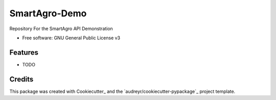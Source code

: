 ==============
SmartAgro-Demo
==============

.. image:: https://img.shields.io/travis/chris-kck/greenhouse.svg
        :target: https://travis-ci.com/chris-kck/greenhouse

Repository For the SmartAgro API Demonstration


* Free software: GNU General Public License v3


Features
--------

* TODO

Credits
-------

This package was created with Cookiecutter_ and the `audreyr/cookiecutter-pypackage`_ project template.
